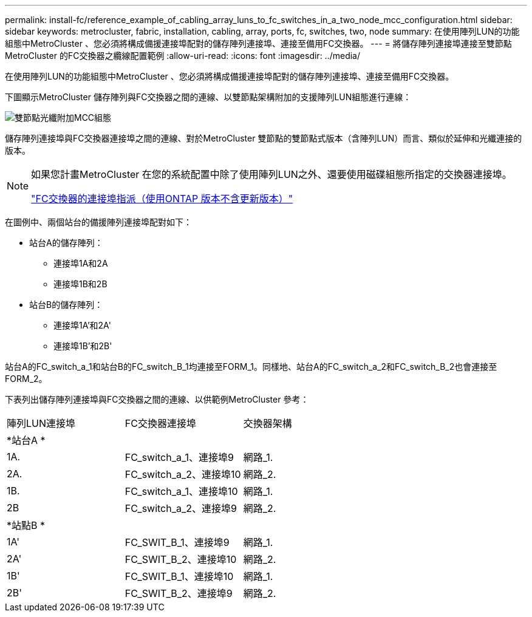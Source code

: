 ---
permalink: install-fc/reference_example_of_cabling_array_luns_to_fc_switches_in_a_two_node_mcc_configuration.html 
sidebar: sidebar 
keywords: metrocluster, fabric, installation, cabling, array, ports, fc, switches, two, node 
summary: 在使用陣列LUN的功能組態中MetroCluster 、您必須將構成備援連接埠配對的儲存陣列連接埠、連接至備用FC交換器。 
---
= 將儲存陣列連接埠連接至雙節點MetroCluster 的FC交換器之纜線配置範例
:allow-uri-read: 
:icons: font
:imagesdir: ../media/


[role="lead"]
在使用陣列LUN的功能組態中MetroCluster 、您必須將構成備援連接埠配對的儲存陣列連接埠、連接至備用FC交換器。

下圖顯示MetroCluster 儲存陣列與FC交換器之間的連線、以雙節點架構附加的支援陣列LUN組態進行連線：

image::../media/two_node_fabric_attached_mcc_configuration.gif[雙節點光纖附加MCC組態]

儲存陣列連接埠與FC交換器連接埠之間的連線、對於MetroCluster 雙節點的雙節點式版本（含陣列LUN）而言、類似於延伸和光纖連接的版本。

[NOTE]
====
如果您計畫MetroCluster 在您的系統配置中除了使用陣列LUN之外、還要使用磁碟組態所指定的交換器連接埠。

link:concept_port_assignments_for_fc_switches_when_using_ontap_9_1_and_later.html["FC交換器的連接埠指派（使用ONTAP 版本不含更新版本）"]

====
在圖例中、兩個站台的備援陣列連接埠配對如下：

* 站台A的儲存陣列：
+
** 連接埠1A和2A
** 連接埠1B和2B


* 站台B的儲存陣列：
+
** 連接埠1A'和2A'
** 連接埠1B'和2B'




站台A的FC_switch_a_1和站台B的FC_switch_B_1均連接至FORM_1。同樣地、站台A的FC_switch_a_2和FC_switch_B_2也會連接至FORM_2。

下表列出儲存陣列連接埠與FC交換器之間的連線、以供範例MetroCluster 參考：

|===


| 陣列LUN連接埠 | FC交換器連接埠 | 交換器架構 


3+| *站台A * 


 a| 
1A.
 a| 
FC_switch_a_1、連接埠9
 a| 
網路_1.



 a| 
2A.
 a| 
FC_switch_a_2、連接埠10
 a| 
網路_2.



 a| 
1B.
 a| 
FC_switch_a_1、連接埠10
 a| 
網路_1.



 a| 
2B
 a| 
FC_switch_a_2、連接埠9
 a| 
網路_2.



3+| *站點B * 


 a| 
1A'
 a| 
FC_SWIT_B_1、連接埠9
 a| 
網路_1.



 a| 
2A'
 a| 
FC_SWIT_B_2、連接埠10
 a| 
網路_2.



 a| 
1B'
 a| 
FC_SWIT_B_1、連接埠10
 a| 
網路_1.



 a| 
2B'
 a| 
FC_SWIT_B_2、連接埠9
 a| 
網路_2.

|===
